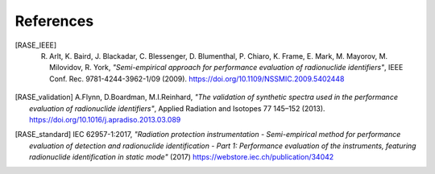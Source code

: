 .. _references:

************
References
************


.. rubric:: 

.. [RASE_IEEE] R. Arlt, K. Baird, J. Blackadar, C. Blessenger, D. Blumenthal, P. Chiaro, K. Frame, E. Mark, M. Mayorov, M. Milovidov, R. York, *"Semi-empirical approach for performance evaluation of radionuclide identifiers"*, IEEE Conf. Rec. 9781-4244-3962-1/09 (2009). https://doi.org/10.1109/NSSMIC.2009.5402448

.. [RASE_validation] A.Flynn, D.Boardman, M.I.Reinhard, *"The validation of synthetic spectra used in the performance evaluation of radionuclide identifiers"*, Applied Radiation and Isotopes 77 145–152 (2013). https://doi.org/10.1016/j.apradiso.2013.03.089

.. [RASE_standard] IEC 62957-1:2017, *"Radiation protection instrumentation - Semi-empirical method for performance evaluation of detection and radionuclide identification - Part 1: Performance evaluation of the instruments, featuring radionuclide identification in static mode"* (2017) https://webstore.iec.ch/publication/34042
